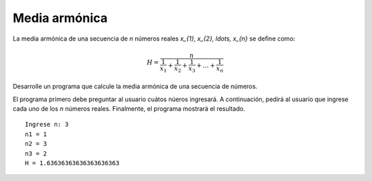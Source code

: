 Media armónica
--------------

La media armónica de una secuencia de `n` números reales `x_{1}, x_{2}, \ldots, x_{n}`
se deﬁne como:

.. math::

	H = \frac{n}{\frac{1}{x_1} + \frac{1}{x_2} + \frac{1}{x_3} + \ldots + \frac{1}{x_n}}

Desarrolle un programa que calcule la media armónica de una secuencia de números.

El programa primero debe preguntar al usuario cuátos núeros ingresará.
A continuación, pedirá al usuario que ingrese cada uno de los `n` números reales.
Finalmente, el programa mostrará el resultado.

::

	Ingrese n: 3
	n1 = 1
	n2 = 3
	n3 = 2
	H = 1.63636363636363636363
